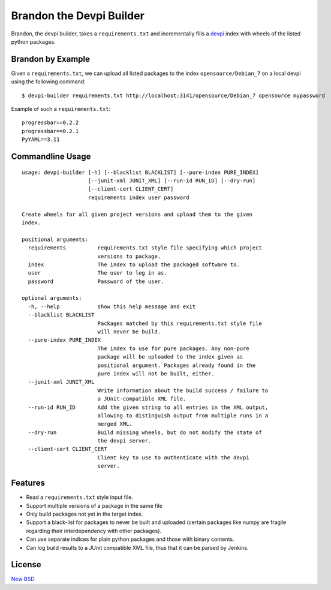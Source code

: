 =========================
Brandon the Devpi Builder
=========================

.. image:: https://travis-ci.org/blue-yonder/devpi-builder.svg?branch=master
    :alt: Build Status
    :target: https://travis-ci.org/blue-yonder/devpi-builder
.. image:: https://coveralls.io/repos/blue-yonder/devpi-builder/badge.svg?branch=master
    :alt: Coverage Status
    :target: https://coveralls.io/r/blue-yonder/devpi-builder?branch=master
.. image:: https://badge.fury.io/py/devpi-builder.svg
    :alt: Latest Version
    :target: https://pypi.python.org/pypi/devpi-builder

Brandon, the devpi builder, takes a ``requirements.txt`` and incrementally fills a devpi_ index with wheels of the listed python packages.


Brandon by Example
==================

Given a ``requirements.txt``, we can upload all listed packages to the index ``opensource/Debian_7`` on a local devpi using the following command::

    $ devpi-builder requirements.txt http://localhost:3141/opensource/Debian_7 opensource mypassword

Example of such a ``requirements.txt``::

    progressbar==0.2.2
    progressbar==0.2.1
    PyYAML==3.11

Commandline Usage
=================
::

    usage: devpi-builder [-h] [--blacklist BLACKLIST] [--pure-index PURE_INDEX]
                         [--junit-xml JUNIT_XML] [--run-id RUN_ID] [--dry-run]
                         [--client-cert CLIENT_CERT]
                         requirements index user password

    Create wheels for all given project versions and upload them to the given
    index.

    positional arguments:
      requirements          requirements.txt style file specifying which project
                            versions to package.
      index                 The index to upload the packaged software to.
      user                  The user to log in as.
      password              Password of the user.

    optional arguments:
      -h, --help            show this help message and exit
      --blacklist BLACKLIST
                            Packages matched by this requirements.txt style file
                            will never be build.
      --pure-index PURE_INDEX
                            The index to use for pure packages. Any non-pure
                            package will be uploaded to the index given as
                            positional argument. Packages already found in the
                            pure index will not be built, either.
      --junit-xml JUNIT_XML
                            Write information about the build success / failure to
                            a JUnit-compatible XML file.
      --run-id RUN_ID       Add the given string to all entries in the XML output,
                            allowing to distinguish output from multiple runs in a
                            merged XML.
      --dry-run             Build missing wheels, but do not modify the state of
                            the devpi server.
      --client-cert CLIENT_CERT
                            Client key to use to authenticate with the devpi
                            server.

Features
========

* Read a ``requirements.txt`` style input file.
* Support multiple versions of a package in the same file
* Only build packages not yet in the target index.
* Support a black-list for packages to never be built and uploaded (certain packages like numpy are fragile regarding their interdependency with other packages).
* Can use separate indices for plain python packages and those with binary contents.
* Can log build results to a JUnit compatible XML file, thus that it can be parsed by Jenkins.


License
=======

`New BSD`_


.. _devpi: http://doc.devpi.net/latest/
.. _New BSD: https://github.com/blue-yonder/devpi-builder/blob/master/COPYING
